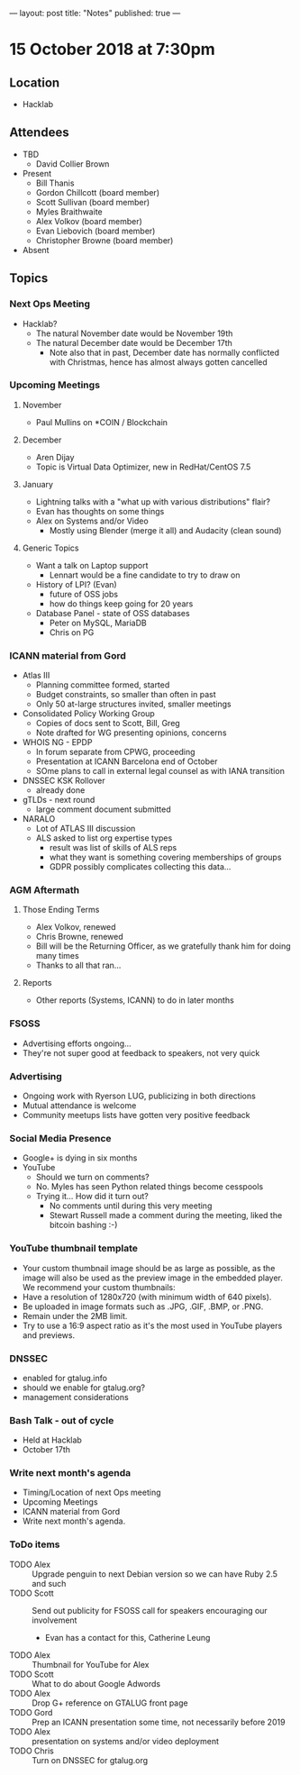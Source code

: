---
layout: post
title: "Notes"
published: true
---

* 15 October 2018 at 7:30pm

** Location

- Hacklab

** Attendees
- TBD
    - David Collier Brown

- Present
    - Bill Thanis
    - Gordon Chillcott (board member)
    - Scott Sullivan (board member)
    - Myles Braithwaite
    - Alex Volkov (board member)
    - Evan Liebovich (board member)
    - Christopher Browne (board member)
- Absent

** Topics
*** Next Ops Meeting

  - Hacklab?
    - The natural November date would be November 19th
    - The natural December date would be December 17th
      - Note also that in past, December date has normally conflicted
        with Christmas, hence has almost always gotten cancelled

*** Upcoming Meetings

**** November
  - Paul Mullins on *COIN / Blockchain

**** December
  - Aren Dijay
  - Topic is Virtual Data Optimizer, new in RedHat/CentOS 7.5

**** January
  - Lightning talks with a "what up with various distributions" flair?
  - Evan has thoughts on some things
  - Alex on Systems and/or Video
    - Mostly using Blender (merge it all) and Audacity (clean sound)

**** Generic Topics
  - Want a talk on Laptop support
    - Lennart would be a fine candidate to try to draw on
  - History of LPI?  (Evan)
    - future of OSS jobs
    - how do things keep going for 20 years
  - Database Panel - state of OSS databases
    - Peter on MySQL, MariaDB
    - Chris on PG

*** ICANN material from Gord
  - Atlas III
    - Planning committee formed, started
    - Budget constraints, so smaller than often in past
    - Only 50 at-large structures invited, smaller meetings
  - Consolidated Policy Working Group
    - Copies of docs sent to Scott, Bill, Greg
    - Note drafted for WG presenting opinions, concerns
  - WHOIS NG - EPDP
    - In forum separate from CPWG, proceeding
    - Presentation at ICANN Barcelona end of October
    - SOme plans to call in external legal counsel as with IANA transition
  - DNSSEC KSK Rollover
    - already done
  - gTLDs - next round
    - large comment document submitted
  - NARALO
    - Lot of ATLAS III discussion
    - ALS asked to list org expertise types
      - result was list of skills of ALS reps
      - what they want is something covering memberships of groups
      - GDPR possibly complicates collecting this data...
*** AGM Aftermath
**** Those Ending Terms
 - Alex Volkov, renewed
 - Chris Browne, renewed
 - Bill will be the Returning Officer, as we gratefully thank him for doing many times
 - Thanks to all that ran...

**** Reports
 - Other reports (Systems, ICANN) to do in later months

*** FSOSS
  - Advertising efforts ongoing...
  - They're not super good at feedback to speakers, not very quick
*** Advertising
  - Ongoing work with Ryerson LUG, publicizing in both directions
  - Mutual attendance is welcome
  - Community meetups lists have gotten very positive feedback

*** Social Media Presence
  - Google+ is dying in six months
  - YouTube
    - Should we turn on comments?
    - No.  Myles has seen Python related things become cesspools
    - Trying it...  How did it turn out?
      - No comments until during this very meeting
      - Stewart Russell made a comment during the meeting, liked the bitcoin bashing :-)

*** YouTube thumbnail template
  - Your custom thumbnail image should be as large as possible, as the image will also be used as the preview image in the embedded player. We recommend your custom thumbnails:
  - Have a resolution of 1280x720 (with minimum width of 640 pixels).
  - Be uploaded in image formats such as .JPG, .GIF, .BMP, or .PNG. 
  - Remain under the 2MB limit. 
  - Try to use a 16:9 aspect ratio as it's the most used in YouTube players and previews.

*** DNSSEC
 - enabled for gtalug.info
 - should we enable for gtalug.org?
 - management considerations

*** Bash Talk - out of cycle
 - Held at Hacklab
 - October 17th
*** Write next month's agenda
 - Timing/Location of next Ops meeting
 - Upcoming Meetings
 - ICANN material from Gord
 - Write next month's agenda.

*** ToDo items
  - TODO Alex :: Upgrade penguin to next Debian version so we can have Ruby 2.5 and such
  - TODO Scott :: Send out publicity for FSOSS call for speakers encouraging our involvement
    - Evan has a contact for this, Catherine Leung
  - TODO Alex :: Thumbnail for YouTube for Alex
  - TODO Scott :: What to do about Google Adwords
  - TODO Alex :: Drop G+ reference on GTALUG front page
  - TODO Gord :: Prep an ICANN presentation some time, not necessarily before 2019
  - TODO Alex :: presentation on systems and/or video deployment
  - TODO Chris :: Turn on DNSSEC for gtalug.org
